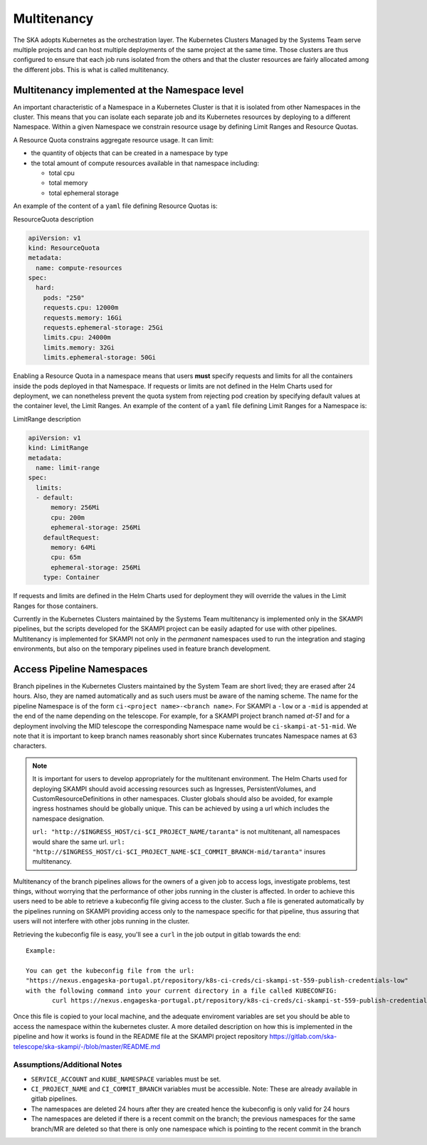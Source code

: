 .. _`Multitenancy`:

Multitenancy
************

The SKA adopts Kubernetes as the orchestration layer. The Kubernetes Clusters Managed by the Systems Team serve multiple projects and can host multiple deployments of the same project at the same time. Those clusters are thus configured to ensure that each job runs isolated from the others and that the cluster resources are fairly allocated among the different jobs. This is what is called multitenancy.

Multitenancy implemented at the Namespace level
===============================================

An important characteristic of a Namespace in a Kubernetes Cluster is that it is isolated from other Namespaces in the cluster. This means that you can isolate each separate job and its Kubernetes resources by deploying to a different Namespace. Within a given Namespace we constrain resource usage by defining Limit Ranges and Resource Quotas.

A Resource Quota constrains aggregate resource usage. It can limit:

* the quantity of objects that can be created in a namespace by type
* the total amount of compute resources available in that namespace including:

  * total cpu 
  * total memory
  * total ephemeral storage

An example of the content of a ``yaml`` file defining Resource Quotas is:

.. container:: toggle

    .. container:: header

        ResourceQuota description

    .. code:: yaml

      apiVersion: v1
      kind: ResourceQuota
      metadata:
        name: compute-resources
      spec:
        hard:
          pods: "250"
          requests.cpu: 12000m
          requests.memory: 16Gi
          requests.ephemeral-storage: 25Gi
          limits.cpu: 24000m
          limits.memory: 32Gi
          limits.ephemeral-storage: 50Gi

Enabling a Resource Quota in a namespace means that users **must** specify requests and limits for all the containers inside the pods deployed in that Namespace. If requests or limits are not defined in the Helm Charts used for deployment, we can nonetheless prevent the quota system from rejecting pod creation by specifying default values at the container level, the Limit Ranges. An example of the content of a ``yaml`` file defining Limit Ranges for a Namespace is:

.. container:: toggle

    .. container:: header

       LimitRange description

    .. code:: yaml

        apiVersion: v1
        kind: LimitRange
        metadata:
          name: limit-range
        spec:
          limits:
          - default:
              memory: 256Mi
              cpu: 200m
              ephemeral-storage: 256Mi
            defaultRequest:
              memory: 64Mi
              cpu: 65m
              ephemeral-storage: 256Mi
            type: Container

If requests and limits are defined in the Helm Charts used for deployment they will override the values in the Limit Ranges for those containers.

Currently in the Kubernetes Clusters maintained by the Systems Team multitenancy is implemented only in the SKAMPI pipelines, but the scripts developed for the SKAMPI project can be easily adapted for use with other pipelines. Multitenancy is implemented for SKAMPI not only in the *permanent* namespaces used to run the integration and staging environments, but also on the temporary pipelines used in feature branch development. 
 

Access Pipeline Namespaces
==========================

Branch pipelines in the Kubernetes Clusters maintained by the System Team are short lived; they are erased after 24 hours. Also, they are named automatically and as such users must be aware of the naming scheme. The name for the pipeline Namespace is of the form ``ci-<project name>-<branch name>``. For SKAMPI a ``-low`` or a ``-mid`` is appended at the end of the name depending on the telescope. For example, for a SKAMPI project branch named *at-51* and for a deployment involving  the MID telescope the corresponding Namespace name would be ``ci-skampi-at-51-mid``. We note that it is important to keep branch names reasonably short since Kubernates truncates Namespace names at 63 characters.

.. note::

    It is important for users to develop appropriately for the multitenant environment. The  Helm Charts used for deploying SKAMPI should avoid accessing resources such as Ingresses, PersistentVolumes, and CustomResourceDefinitions in other namespaces. Cluster globals should also be avoided, for example ingress hostnames should be globally unique. This can be achieved by using a url which includes the namespace designation.

    ``url: "http://$INGRESS_HOST/ci-$CI_PROJECT_NAME/taranta"`` is not multitenant, all namespaces     would share the same url.
    ``url: "http://$INGRESS_HOST/ci-$CI_PROJECT_NAME-$CI_COMMIT_BRANCH-mid/taranta"`` insures multitenancy.

Multitenancy of the branch pipelines allows for the owners of a given job to access logs, investigate problems, test things, without worrying that the performance of other jobs running in the cluster is affected. In order to achieve this users need to be able to retrieve a kubeconfig file giving access to the cluster. Such a file is generated automatically by the pipelines running on SKAMPI  providing access only to the namespace specific for that pipeline, thus assuring that users will not interfere with other jobs running in the cluster.

Retrieving the kubeconfig file is easy, you'll see a ``curl`` in the job output in gitlab towards the end:

::

 Example:
 
 You can get the kubeconfig file from the url: 
 "https://nexus.engageska-portugal.pt/repository/k8s-ci-creds/ci-skampi-st-559-publish-credentials-low" 
 with the following command into your current directory in a file called KUBECONFIG:
	curl https://nexus.engageska-portugal.pt/repository/k8s-ci-creds/ci-skampi-st-559-publish-credentials-low --output KUBECONFIG

Once this file is copied to your local machine, and the adequate enviroment variables are set you should be able to access the namespace within the kubernetes cluster. A more detailed description on how this is implemented in the pipeline and how it works is found in the README file at the SKAMPI project repository 
https://gitlab.com/ska-telescope/ska-skampi/-/blob/master/README.md


Assumptions/Additional Notes
----------------------------


* ``SERVICE_ACCOUNT`` and ``KUBE_NAMESPACE`` variables must be set.
* ``CI_PROJECT_NAME`` and ``CI_COMMIT_BRANCH`` variables must be accessible. Note: These are already available in gitlab pipelines.
* The namespaces are deleted 24 hours after they are created hence the kubeconfig is only valid for 24 hours
* The namespaces are deleted if there is a recent commit on the branch; the previous namespaces for the same branch/MR are deleted so that there is only one namespace which is pointing to the recent commit in the branch

